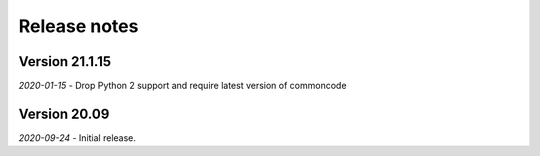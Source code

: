 Release notes
=============


Version 21.1.15
---------------

*2020-01-15*
- Drop Python 2 support and require latest version of commoncode


Version 20.09
-------------

*2020-09-24*
- Initial release.
